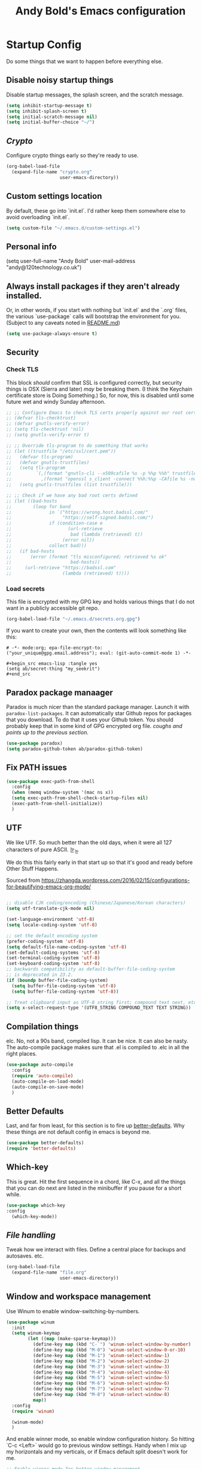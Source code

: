 #+TITLE: Andy Bold's Emacs configuration
#+OPTIONS: toc:4 h:4
#+STARTUP: showeverything

* Startup Config
Do some things that we want to happen before everything else.
** Disable noisy startup things
   Disable startup messages, the splash screen, and the scratch message.

    #+name: disable-annoyances
    #+begin_src emacs-lisp :tangle yes
    (setq inhibit-startup-message t)
    (setq inhibit-splash-screen t)
    (setq initial-scratch-message nil)
    (setq initial-buffer-choice "~/")
    #+end_src
** [[crypto.org][Crypto]]
   Configure crypto things early so they're ready to use.
   #+name: crypto-things
   #+begin_src emacs-lisp :tangle yes
   (org-babel-load-file
     (expand-file-name "crypto.org"
                       user-emacs-directory))
   #+end_src

** Custom settings location
   By default, these go into `init.el`. I'd rather keep them somewhere else to avoid overloading `init.el`.
   #+begin_src emacs-lisp :tangle yes
   (setq custom-file "~/.emacs.d/custom-settings.el")
   #+end_src

** Personal info
   (setq user-full-name "Andy Bold"
      user-mail-address "andy@120technology.co.uk")

** Always install packages if they aren't already installed.
  Or, in other words, if you start with nothing but `init.el` and the `.org` files, the various `use-package` calls will bootstrap the environment for you. (Subject to any caveats noted in [[../README.md][README.md]])
   #+name: package-management
   #+begin_src emacs-lisp :tangle yes
   (setq use-package-always-ensure t)
   #+end_src

** Security
*** Check TLS
     This block /should/ confirm that SSL is configured correctly, but security things is OSX (Sierra and later) /may/ be breaking them. (I think the Keychain certificate store is Doing Something.) So, for now, this is disabled until some future wet and windy Sunday afternoon.
     #+name: check-tls
     #+begin_src emacs-lisp :tangle yes
     ;; ;; Configure Emacs to check TLS certs properly against our root certs file
     ;; (defvar tls-checktrust)
     ;; (defvar gnutls-verify-error)
     ;; (setq tls-checktrust 'nil)
     ;; (setq gnutls-verify-error t)

     ;; ;; Override tls-program to do something that works
     ;; (let ((trustfile "/etc/ssl/cert.pem"))
     ;;   (defvar tls-program)
     ;;   (defvar gnutls-trustfiles)
     ;;   (setq tls-program
     ;;         `(,(format "gnutls-cli --x509cafile %s -p %%p %%h" trustfile)
     ;;           ,(format "openssl s_client -connect %%h:%%p -CAfile %s -no_ssl2 -ign_eof" trustfile)))
     ;;   (setq gnutls-trustfiles (list trustfile)))

     ;; ;; Check if we have any bad root certs defined
     ;; (let ((bad-hosts
     ;;        (loop for band
     ;;              in `("https://wrong.host.badssl.com/"
     ;;                   "https://self-signed.badssl.com/")
     ;;              if (condition-case e
     ;;                     (url-retrieve
     ;;                      bad (lambda (retrieved) t))
     ;;                   (error nil))
     ;;              collect bad)))
     ;;   (if bad-hosts
     ;;       (error (format "tls misconfigured; retrieved %s ok"
     ;;                      bad-hosts))
     ;;     (url-retrieve "https://badssl.com"
     ;;                   (lambda (retrieved) t))))
     #+end_src
*** Load secrets
    This file is encrypted with my GPG key and holds various things that I do not want in a publicly accessible git repo.
    #+name: load-secrets
    #+begin_src emacs-lisp :tangle yes
    (org-babel-load-file "~/.emacs.d/secrets.org.gpg")
    #+end_src

    If you want to create your own, then the contents will look something like this:

    #+BEGIN_EXAMPLE
    # -*- mode:org; epa-file-encrypt-to: ("your_unique@gpg.email.address"); eval: (git-auto-commit-mode 1) -*-

    #+begin_src emacs-lisp :tangle yes
    (setq ab/secret-thing "my_seekrit")
    #+end_src
    #+END_EXAMPLE
** Paradox package manaager
   Paradox is much nicer than the standard package manager. Launch it with =paradox-list-packages=. It can automatically star Github repos for packages that you download. To do that it uses your Github token. You should probably keep that in some kind of GPG encrypted org file. /coughs and points up to the previous section./
   #+name: enable-paradox
   #+begin_src emacs-lisp :tangle yes
   (use-package paradox)
   (setq paradox-github-token ab/paradox-github-token)
   #+end_src
** Fix PATH issues
   #+begin_src emacs-lisp :tangle yes
   (use-package exec-path-from-shell
     :config
     (when (memq window-system '(mac ns x))
     (setq exec-path-from-shell-check-startup-files nil)
     (exec-path-from-shell-initialize))
     )
   #+end_src
** UTF
   We like UTF. So much better than the old days, when it were all 127 characters of pure ASCII. 눈_눈

   We do this this fairly early in that start up so that it's good and ready before Other Stuff Happens.

   Sourced from [[https://zhangda.wordpress.com/2016/02/15/configurations-for-beautifying-emacs-org-mode/]]

   #+name: do-utf-things
   #+begin_src emacs-lisp :tangle yes

   ;; disable CJK coding/encoding (Chinese/Japanese/Korean characters)
   (setq utf-translate-cjk-mode nil)

   (set-language-environment 'utf-8)
   (setq locale-coding-system 'utf-8)

   ;; set the default encoding system
   (prefer-coding-system 'utf-8)
   (setq default-file-name-coding-system 'utf-8)
   (set-default-coding-systems 'utf-8)
   (set-terminal-coding-system 'utf-8)
   (set-keyboard-coding-system 'utf-8)
   ;; backwards compatibility as default-buffer-file-coding-system
   ;; is deprecated in 23.2.
   (if (boundp buffer-file-coding-system)
     (setq buffer-file-coding-system 'utf-8)
     (setq buffer-file-coding-system 'utf-8))

   ;; Treat clipboard input as UTF-8 string first; compound text next, etc.
   (setq x-select-request-type '(UTF8_STRING COMPOUND_TEXT TEXT STRING))

   #+end_src
** Compilation things
   elc. No, not a 90s band, compiled lisp. It can be nice. It can also be nasty. The auto-compile package makes sure that .el is compiled to .elc in all the right places.
   #+begin_src emacs-lisp :tangle yes
   (use-package auto-compile
     :config
     (require 'auto-compile)
     (auto-compile-on-load-mode)
     (auto-compile-on-save-mode)
     )
   #+end_src
** Better Defaults
   Last, and far from least, for this section is to fire up [[https://github.com/technomancy/better-defaults][better-defaults]]. Why these things are not default config in emacs is beyond me.
   #+begin_src emacs-lisp :tangle yes
   (use-package better-defaults)
   (require 'better-defaults)
   #+end_src
** Which-key
   This is great. Hit the first sequence in a chord, like C-x, and all the things that you can do next are listed in the minibuffer if you pause for a short while.
   #+begin_src emacs-lisp :tangle yes
   (use-package which-key
   :config
     (which-key-mode))
   #+end_src
** [[file.org][File handling]]
   Tweak how we interact with files. Define a central place for backups and autosaves. etc.
   #+name: file-things
   #+begin_src emacs-lisp :tangle yes
   (org-babel-load-file
     (expand-file-name "file.org"
                       user-emacs-directory))

   #+end_src
** Window and workspace management
   Use Winum to enable window-switching-by-numbers.

   #+begin_src emacs-lisp :tangle yes
         (use-package winum
           :init
           (setq winum-keymap
                 (let ((map (make-sparse-keymap)))
                   (define-key map (kbd "C-`") 'winum-select-window-by-number)
                   (define-key map (kbd "M-0") 'winum-select-window-0-or-10)
                   (define-key map (kbd "M-1") 'winum-select-window-1)
                   (define-key map (kbd "M-2") 'winum-select-window-2)
                   (define-key map (kbd "M-3") 'winum-select-window-3)
                   (define-key map (kbd "M-4") 'winum-select-window-4)
                   (define-key map (kbd "M-5") 'winum-select-window-5)
                   (define-key map (kbd "M-6") 'winum-select-window-6)
                   (define-key map (kbd "M-7") 'winum-select-window-7)
                   (define-key map (kbd "M-8") 'winum-select-window-8)
                   map))
           :config
           (require 'winum)

           (winum-mode)
           )
   #+end_src

   And enable winner mode, so enable window configuration history. So hitting `C-c <Left>` would go to previous window settings. Handy when I mix up my horizontals and my verticals, or if Emacs default split doesn't work for me.

   #+begin_src emacs-lisp :tangle yes
         ;; Enable winner-mode for better window management
         (winner-mode)

   #+end_src

   Use eyebrowse mode to save and switch between window arrangements. I need to use this more than I currently do.

   #+begin_src emacs-lisp :tangle yes
         ;; Install and use eyebrowse for workspace management
         (use-package eyebrowse
           :diminish eyebrowse-mode
           :config (progn
                     (dotimes (n 10)
                       (global-unset-key (kbd (format "C-%d" n)))
                       )
                     (define-key eyebrowse-mode-map (kbd "C-1") 'eyebrowse-switch-to-window-config-1)
                     (define-key eyebrowse-mode-map (kbd "C-2") 'eyebrowse-switch-to-window-config-2)
                     (define-key eyebrowse-mode-map (kbd "C-3") 'eyebrowse-switch-to-window-config-3)
                     (define-key eyebrowse-mode-map (kbd "C-4") 'eyebrowse-switch-to-window-config-4)
                     (setq eyebrowse-new-workspace t)))

   #+end_src
** [[osx.org][OSX settings]]
   #+begin_src emacs-lisp :tangle yes
     (org-babel-load-file
      (expand-file-name "osx.org"
                        user-emacs-directory))

   #+end_src
* Package configuration
  Now to the meat and bones.
** [[ivy.org][Ivy]]
   [[https://github.com/abo-abo][abo-abo]] makes some amazing tools for Emacs. Ivy is a generic completion backend for Emacs, and it forms the base for Swiper, a fabulous search tool that pops up in all kinds of places. It also supports Counsel, a set of Ivy-enhanced replacements for common Emacs commands.
   #+name: ivy-things
   #+begin_src emacs-lisp :tangle yes
   (org-babel-load-file
     (expand-file-name "ivy.org"
                       user-emacs-directory))
   #+end_src
** [[org.org][Orgmode]]
   This is the tool that made me learn Emacs about a decade ago. It's changed a lot, for the better.
   #+name: org-things
   #+begin_src emacs-lisp :tangle yes
   (org-babel-load-file
     (expand-file-name "org.org"
                       user-emacs-directory))
   #+end_src
** [[hyperbole.org][Hyperbole]]
   #+name: hyperbole-things
   #+begin_src emacs-lisp :tangle yes
   (org-babel-load-file
     (expand-file-name "hyperbole.org"
                       user-emacs-directory))
   #+end_src
** [[magit.org][Magit]]
   #+name: magit-things
   #+begin_src emacs-lisp :tangle yes
   (org-babel-load-file
     (expand-file-name "magit.org"
                       user-emacs-directory))
   #+end_src
** [[dired.org][Dired]]
   #+name: dired-things
   #+begin_src emacs-lisp :tangle yes
   (org-babel-load-file
     (expand-file-name "dired.org"
                       user-emacs-directory))
   #+end_src
** [[tidal.org][Tidal]]
   Tidal cycles is a live coding environment for sound production, and great for noodling around with.
   #+name: tidal-things
   #+begin_src emacs-lisp :tangle yes
   (org-babel-load-file
     (expand-file-name "tidal.org"
                       user-emacs-directory))
   #+end_src
** [[undo.org][Undo]]
   Mostly installing undo-tree. OK. Only installing undo-tree.
   #+name: undo-things
   #+begin_src emacs-lisp :tangle yes
   (org-babel-load-file
     (expand-file-name "undo.org"
                       user-emacs-directory))
   #+end_src
** [[jira.org][Jira]]
   Everywhere I go, Jira is there waiting for me. Might as well make it easy to use.
   #+begin_src emacs-lisp :tangle yes
     (org-babel-load-file
      (expand-file-name "jira.org"
                        user-emacs-directory))

   #+end_src
** [[theme.org][Look and feel]]
   #+begin_src emacs-lisp :tangle yes
     (org-babel-load-file
      (expand-file-name "theme.org"
                        user-emacs-directory))

   #+end_src
** Editing
*** [[editing.org][Core editing tweaks]]
    This is a collection of various general editing things. Some of them probably sit better in other places but, for now, they're here.
    #+begin_src emacs-lisp :tangle yes
      (org-babel-load-file
       (expand-file-name "editing.org"
                         user-emacs-directory))

    #+end_src
*** [[flyspell.org][Flyspell]]
    #+begin_src emacs-lisp :tangle yes
      (org-babel-load-file
       (expand-file-name "flyspell.org"
                         user-emacs-directory))

    #+end_src
*** [[snippets.org][Snippets]]
    Shortcuts. Who doesn't love 'em?
    #+name: editing-things
    #+begin_src emacs-lisp :tangle yes
    (org-babel-load-file
      (expand-file-name "snippets.org"
                        user-emacs-directory))
    #+end_src
*** [[markdown.org][Markdown]]
    #+begin_src emacs-lisp :tangle yes
      (org-babel-load-file
       (expand-file-name "markdown.org"
                         user-emacs-directory))

    #+end_src
*** [[blog.org][Blogging]]
    #+begin_src emacs-lisp :tangle yes
      (org-babel-load-file
       (expand-file-name "blog.org"
                         user-emacs-directory))

    #+end_src
** Programming
*** [[flycheck.org][Flycheck]]
    The syntax checking engine.
    #+begin_src emacs-lisp :tangle yes
    (org-babel-load-file
    (expand-file-name "flycheck.org"
    user-emacs-directory))

    #+end_src
*** [[ansible.org][Ansible]]
    #+begin_src emacs-lisp :tangle yes
      (org-babel-load-file
       (expand-file-name "ansible.org"
                         user-emacs-directory))

    #+end_src
*** [[cmake.org][Cmake]]
    #+begin_src emacs-lisp :tangle yes
      (org-babel-load-file
       (expand-file-name "cmake.org"
                         user-emacs-directory))

    #+end_src
*** [[python.org][Python]]
    #+begin_src emacs-lisp :tangle yes
      (org-babel-load-file
       (expand-file-name "python.org"
                         user-emacs-directory))

    #+end_src
*** [[lua.org][Lua]]
    #+begin_src emacs-lisp :tangle yes
      (org-babel-load-file
       (expand-file-name "lua.org"
                         user-emacs-directory))

    #+end_src
*** [[pho.org][PHP]]
    #+begin_src emacs-lisp :tangle yes
      (org-babel-load-file
       (expand-file-name "php.org"
                         user-emacs-directory))

    #+end_src
*** [[restclient.org][Restclient]]
    #+begin_src emacs-lisp :tangle yes
      (org-babel-load-file
       (expand-file-name "restclient.org"
                         user-emacs-directory))

    #+end_src
*** [[web.org][Web]]
    #+begin_src emacs-lisp :tangle yes
      (org-babel-load-file
       (expand-file-name "web.org"
                         user-emacs-directory))

    #+end_src
*** [[ruby.org][Ruby]]
    #+begin_src emacs-lisp :tangle yes
      (org-babel-load-file
       (expand-file-name "ruby.org"
                         user-emacs-directory))

    #+end_src
*** [[groovy.org][Groovy]]
    Or not.
    #+begin_src emacs-lisp :tangle yes
      (org-babel-load-file
       (expand-file-name "groovy.org"
                         user-emacs-directory))

    #+end_src
*** [[hashicorp.org][Hashicorp]]
    #+begin_src emacs-lisp :tangle yes
      (org-babel-load-file
       (expand-file-name "hashicorp.org"
                         user-emacs-directory))

    #+end_src
*** [[json.org][Json]]
    #+begin_src emacs-lisp :tangle yes
      (org-babel-load-file
       (expand-file-name "json.org"
                         user-emacs-directory))

    #+end_src
** [[shell.org][Shell]]
   A step too far for me. I like my shells z-shaped.
   #+begin_src emacs-lisp :tangle yes
     (org-babel-load-file
      (expand-file-name "shell.org"
                        user-emacs-directory))

   #+end_src
** [[diagrams.org][Diagramming]]
   #+begin_src emacs-lisp :tangle yes
   (org-babel-load-file
   (expand-file-name "diagrams.org"
   user-emacs-directory))

   #+end_src
** Utilities
*** [[docker.org][Docker]]
    #+begin_src emacs-lisp :tangle yes
      (org-babel-load-file
       (expand-file-name "docker.org"
                         user-emacs-directory))
    #+end_src
*** [[vagrant.org][Vagrant]]
    #+begin_src emacs-lisp :tangle yes
      (org-babel-load-file
       (expand-file-name "vagrant.org"
                         user-emacs-directory))

    #+end_src
** [[keybindings.org][Key bindings]]
   Call this at the end, in case we're referring to something that we're loading elsewhere.
   #+begin_src emacs-lisp :tangle yes
     (org-babel-load-file
      (expand-file-name "keybindings.org"
                        user-emacs-directory))

   #+end_src
